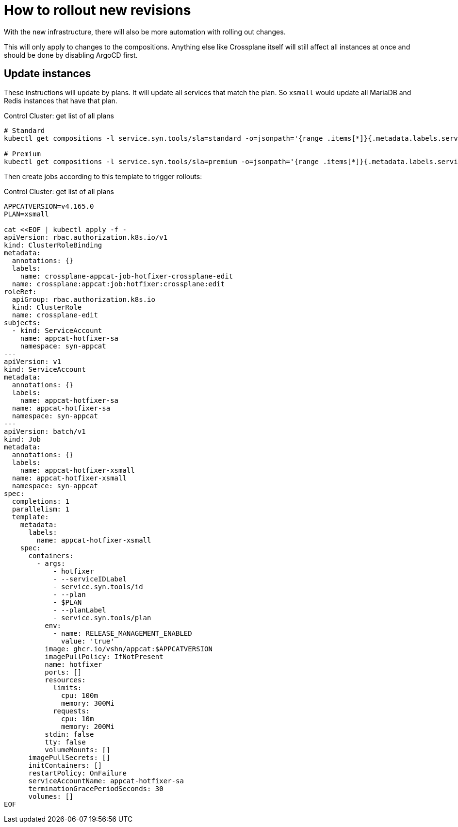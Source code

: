 = How to rollout new revisions

With the new infrastructure, there will also be more automation with rolling out changes.

This will only apply to changes to the compositions. Anything else like Crossplane itself will still affect all instances at once and should be done by disabling ArgoCD first.

== Update instances

These instructions will update by plans. It will update all services that match the plan. So `xsmall` would update all MariaDB and Redis instances that have that plan.

.Control Cluster: get list of all plans
[source,shell]
----
# Standard
kubectl get compositions -l service.syn.tools/sla=standard -o=jsonpath='{range .items[*]}{.metadata.labels.service\.syn\.tools/plan}{"\n"}{end}' | sort | uniq

# Premium
kubectl get compositions -l service.syn.tools/sla=premium -o=jsonpath='{range .items[*]}{.metadata.labels.service\.syn\.tools/plan}{"\n"}{end}' | sort | uniq
----

Then create jobs according to this template to trigger rollouts:

.Control Cluster: get list of all plans
[source,shell]
----
APPCATVERSION=v4.165.0
PLAN=xsmall

cat <<EOF | kubectl apply -f -
apiVersion: rbac.authorization.k8s.io/v1
kind: ClusterRoleBinding
metadata:
  annotations: {}
  labels:
    name: crossplane-appcat-job-hotfixer-crossplane-edit
  name: crossplane:appcat:job:hotfixer:crossplane:edit
roleRef:
  apiGroup: rbac.authorization.k8s.io
  kind: ClusterRole
  name: crossplane-edit
subjects:
  - kind: ServiceAccount
    name: appcat-hotfixer-sa
    namespace: syn-appcat
---
apiVersion: v1
kind: ServiceAccount
metadata:
  annotations: {}
  labels:
    name: appcat-hotfixer-sa
  name: appcat-hotfixer-sa
  namespace: syn-appcat
---
apiVersion: batch/v1
kind: Job
metadata:
  annotations: {}
  labels:
    name: appcat-hotfixer-xsmall
  name: appcat-hotfixer-xsmall
  namespace: syn-appcat
spec:
  completions: 1
  parallelism: 1
  template:
    metadata:
      labels:
        name: appcat-hotfixer-xsmall
    spec:
      containers:
        - args:
            - hotfixer
            - --serviceIDLabel
            - service.syn.tools/id
            - --plan
            - $PLAN
            - --planLabel
            - service.syn.tools/plan
          env:
            - name: RELEASE_MANAGEMENT_ENABLED
              value: 'true'
          image: ghcr.io/vshn/appcat:$APPCATVERSION
          imagePullPolicy: IfNotPresent
          name: hotfixer
          ports: []
          resources:
            limits:
              cpu: 100m
              memory: 300Mi
            requests:
              cpu: 10m
              memory: 200Mi
          stdin: false
          tty: false
          volumeMounts: []
      imagePullSecrets: []
      initContainers: []
      restartPolicy: OnFailure
      serviceAccountName: appcat-hotfixer-sa
      terminationGracePeriodSeconds: 30
      volumes: []
EOF

----
